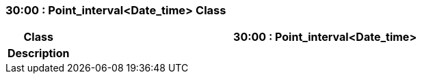 === 30:00 : Point_interval<Date_time> Class

[cols="^1,3,5"]
|===
h|*Class*
2+^h|*30:00 : Point_interval<Date_time>*

h|*Description*
2+a|

|===

